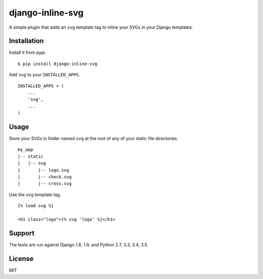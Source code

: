 django-inline-svg |latest-version|
==================================

|build-status| |monthly-downloads| |software-license|

A simple plugin that adds an ``svg`` template tag to inline your SVGs in your
Django templates.

Installation
------------

Install it from pypi.

::

    $ pip install django-inline-svg

Add ``svg`` to your ``INSTALLED_APPS``.

::

    INSTALLED_APPS = (
        ...
        'svg',
        ...
    )

Usage
-----

Store your SVGs in folder named ``svg`` at the root of any of your static file
directories.

::

    my_app
    |-- static
    |   |-- svg
    |       |-- logo.svg
    |       |-- check.svg
    |       |-- cross.svg

Use the ``svg`` template tag.

::

    {% load svg %}

    <h1 class="logo">{% svg 'logo' %}</h1>

Support
-------

The tests are run against Django 1.8, 1.9, and Python 2.7, 3.3, 3.4,
3.5.

License
-------

MIT

.. |latest-version| image:: https://img.shields.io/pypi/v/django-inline-svg.svg
   :target: https://pypi.python.org/pypi/django-inline-svg/
   :alt: Latest version
.. |build-status| image:: https://img.shields.io/travis/mixxorz/django-inline-svg/master.svg
   :target: https://travis-ci.org/mixxorz/django-inline-svg
   :alt: Build status
.. |monthly-downloads| image:: https://img.shields.io/pypi/dm/django-inline-svg.svg
   :target: https://pypi.python.org/pypi/django-inline-svg/
   :alt: Monthly downloads
.. |software-license| image:: https://img.shields.io/pypi/l/django-inline-svg.svg
   :target: https://github.com/mixxorz/django-inline-svg/blob/master/LICENSE
   :alt: Software license
